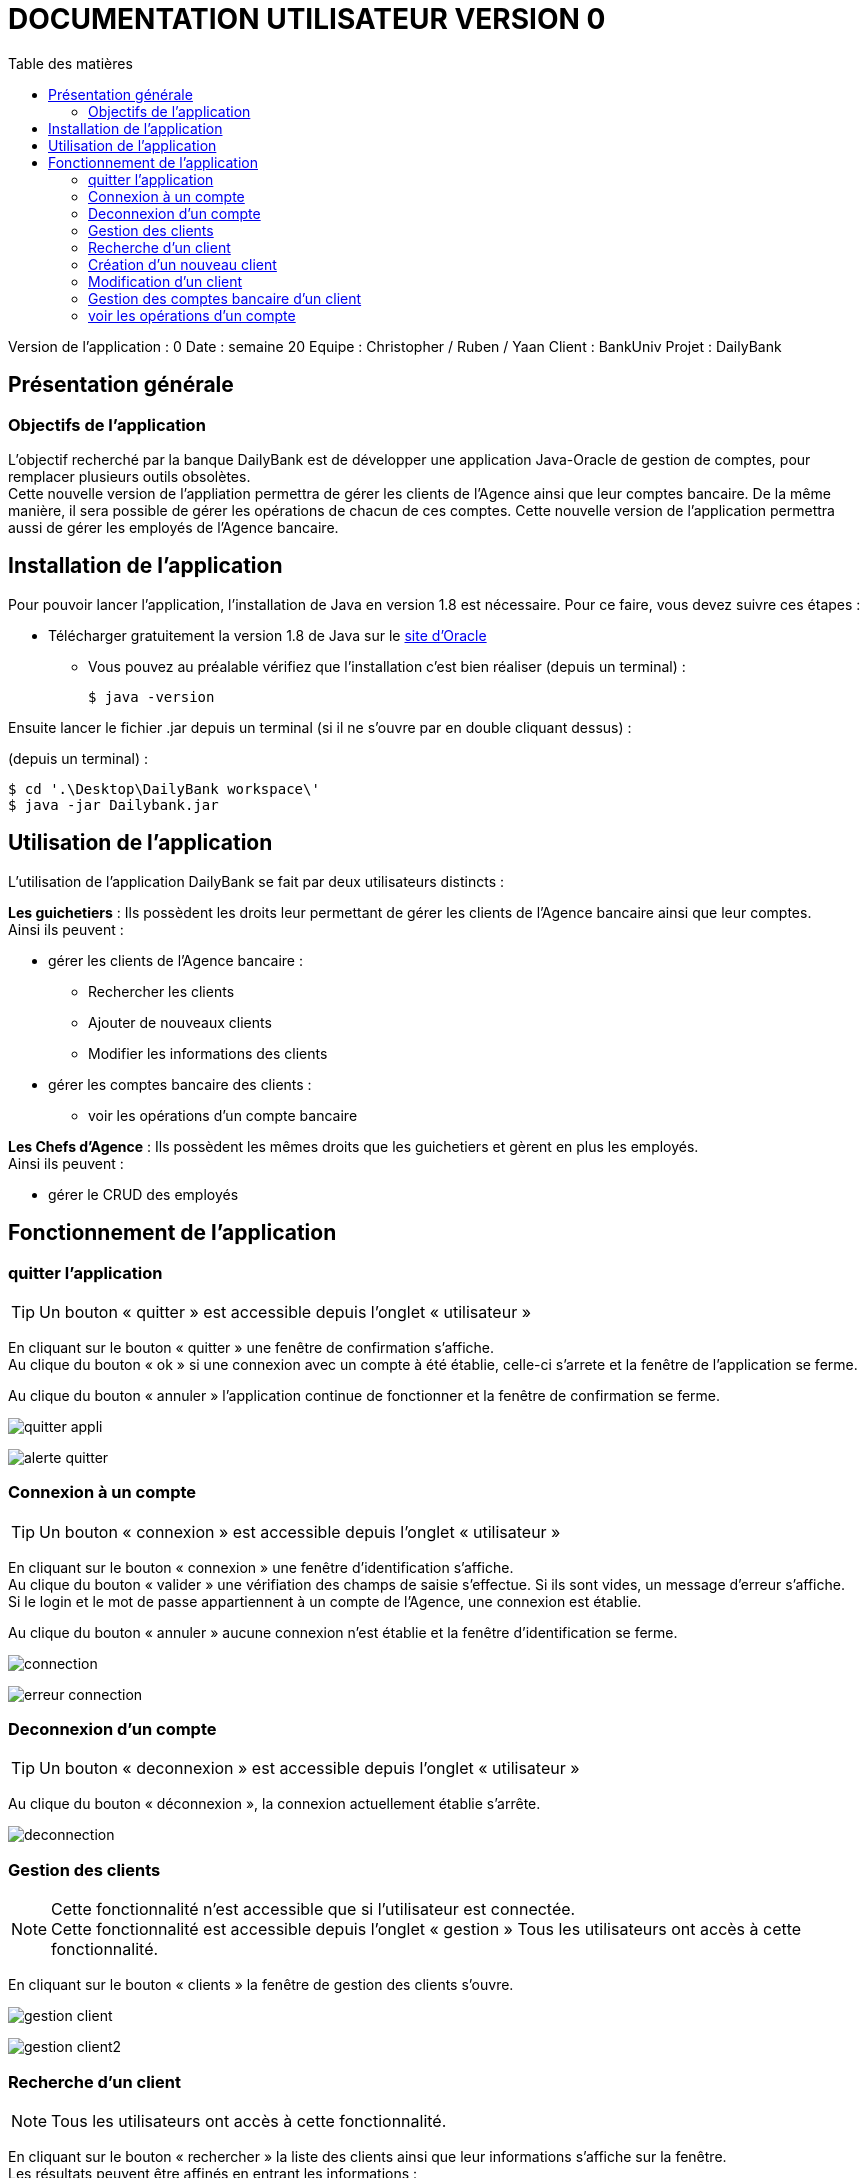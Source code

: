 # DOCUMENTATION UTILISATEUR VERSION 0
:toc: left
:toc-title: Table des matières
:icons: font
:nofooter:

Version de l’application : 0
Date : semaine 20
Equipe : Christopher / Ruben / Yaan 
Client : BankUniv
Projet : DailyBank

## Présentation générale

### Objectifs de l'application

L’objectif recherché par la banque DailyBank est de développer une application Java-Oracle de gestion de comptes, pour remplacer plusieurs outils obsolètes. +
Cette nouvelle version de l'appliation permettra de gérer les clients de l'Agence ainsi que leur comptes bancaire. De la même manière, il sera possible de gérer les opérations de chacun de ces comptes. Cette nouvelle version de l'application permettra aussi de gérer les employés de l'Agence bancaire.

## Installation de l'application

Pour pouvoir lancer l'application, l'installation de Java en version 1.8 est nécessaire.
Pour ce faire, vous devez  suivre ces étapes : 

* Télécharger gratuitement la version 1.8 de Java sur le https://www.java.com/fr/download/[site d'Oracle]
** Vous pouvez au préalable vérifiez que l'installation c'est bien réaliser (depuis un terminal) :

    $ java -version 

Ensuite lancer le fichier .jar depuis un terminal (si il ne s'ouvre par en double cliquant dessus) :

(depuis un terminal) :

    $ cd '.\Desktop\DailyBank workspace\'
    $ java -jar Dailybank.jar



## Utilisation de l'application

L'utilisation de l'application DailyBank se fait par deux utilisateurs distincts : 

*Les guichetiers* : Ils possèdent les droits leur permettant de gérer les clients de l'Agence bancaire ainsi que leur comptes. +
Ainsi ils peuvent :

* gérer les clients de l'Agence bancaire :

** Rechercher les clients 
** Ajouter de nouveaux clients 
** Modifier les informations des clients

* gérer les comptes bancaire des clients :

** voir les opérations d'un compte bancaire

*Les Chefs d'Agence* : Ils possèdent les mêmes droits que les guichetiers et gèrent en plus les employés. +
Ainsi ils peuvent : 

* gérer le CRUD des employés

## Fonctionnement de l'application

### quitter l'application

TIP: Un bouton « quitter » est accessible depuis l'onglet « utilisateur » 

En cliquant sur le bouton « quitter » une fenêtre de confirmation s'affiche. +
Au clique du bouton « ok » si une connexion avec un compte à été établie, celle-ci s'arrete et la fenêtre de l'application se ferme. +

Au clique du bouton « annuler » l'application continue de fonctionner et la fenêtre de confirmation se ferme.  

image:img/quitter-appli.png[]

image:img/alerte-quitter.png[]

### Connexion à un compte

TIP: Un bouton « connexion »  est accessible depuis l'onglet « utilisateur » 

En cliquant sur le bouton « connexion » une fenêtre d'identification s'affiche. +
Au clique du bouton « valider » une vérifiation des champs de saisie s'effectue. Si ils sont vides, un message d'erreur s'affiche. +
Si le login et le mot de passe appartiennent à un compte de l'Agence, une connexion est établie. +

Au clique du bouton « annuler » aucune connexion n'est établie et la fenêtre d'identification se ferme.

image:img/connection.png[]

image:img/erreur-connection.png[]

### Deconnexion d'un compte

TIP: Un bouton « deconnexion »  est accessible depuis l'onglet « utilisateur » 

Au clique du bouton « déconnexion », la connexion actuellement établie s'arrête.

image:img/deconnection.png[]

### Gestion des clients

NOTE: Cette fonctionnalité n'est accessible que si l'utilisateur est connectée. +
Cette fonctionnalité est accessible depuis l'onglet « gestion »
Tous les utilisateurs ont accès à cette fonctionnalité.

En cliquant sur le bouton « clients » la fenêtre de gestion des clients s'ouvre.

image:img/gestion-client.png[]

image:img/gestion-client2.png[]

### Recherche d'un client

NOTE: Tous les utilisateurs ont accès à cette fonctionnalité.

En cliquant sur le bouton « rechercher » la liste des clients ainsi que leur informations s'affiche sur la fenêtre. +
Les résultats peuvent être affinés en entrant les informations :

* Numéro (numéro du client)

* Nom

* Prénom

image:img/recherche-client.png[]

### Création d'un nouveau client

NOTE: Tous les utilisateurs ont accès à cette fonctionnalité.

En cliquant sur le bouton « nouveau client » la fenêtre de création d'un client s'affiche. +
En cliquant sur le bouton « ajouter » les préconditions se vérifie : 

* les champs de saisies ne sont pas vides
* le numéro de téléphone à exactement 10 chiffres
* le mail contient les caractères : @_saisie_._saisie_

Si une préconditions est fausse, une fenêtre d'erreur s'affiche sinon le nouveau client se créer. +

Au clique du bouton « annuler » la création du client s'annule et la fenêtre de création d'un client se ferme.

image:img/nouveau-client.png[]
image:img/nouveau-client2.png[]
image:img/nouveau-client-erreur.png[]

### Modification d'un client

NOTE: Un client doit être sélectionner pour effectuer cette action. +
Tous les utilisateurs ont accès à cette fonctionnalité

En cliquant sur le bouton « modifier client » la fenêtre de modification d'un client s'affiche. +
En cliquant sur le bouton « modifier » les préconditions se vérifie : 

* les champs de saisies ne sont pas vides
* le numéro de téléphone à exactement 10 chiffres
* le mail contient les caractères : @_saisie_._saisie_

Si une préconditions est fausse, une fenêtre d'erreur s'affiche sinon le client se modifie. +

Au clique du bouton « annuler » la modification du client s'annule et la fenêtre de modification d'un client se ferme.

image:img/modification-client.png[]
image:img/modification-client2.png[]
image:img/modification-client-erreur.png[]

### Gestion des comptes bancaire d'un client

TIP: Un client doit être sélectionner pour effectuer cette action. +
Tous les utilisateur ont accès à cette fonctionnalité

En cliquant sur le bouton « comptes client » la fenêtre de gestion des comptes bancaire d'un client s'ouvre permettant de gérer les compte d'un client.

image:img/gestion-compte.png[]
image:img/gestion-compte2.png[]

### voir les opérations d'un compte

TIP: Cette fonctionnalité est accessible en sélectionnant un compte. +
Tous les utilisateur ont accès à cette fonctionnalité. +
Un compte doit être sélectonner.

En cliquant sur le bouton « voir opération » la fenêtre de gestion des opération s'ouvre, permettant à l'utilisateur de gérer les opération d'un compte bancaire.

image:img/gestion-operation.png[]
image:img/gestion-operation2.png[]

